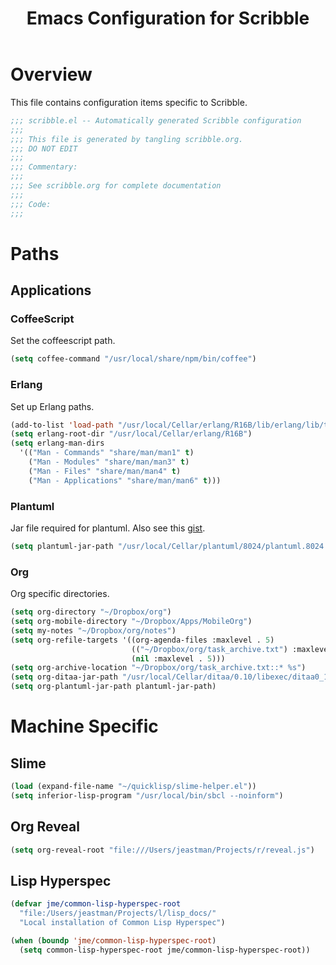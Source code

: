 #+TITLE: Emacs Configuration for Scribble
#+OPTIONS: toc:4 h:4
#+STARTUP: showeverything

* Overview

This file contains configuration items specific to Scribble.

#+BEGIN_SRC emacs-lisp :padline no
;;; scribble.el -- Automatically generated Scribble configuration
;;;
;;; This file is generated by tangling scribble.org.
;;; DO NOT EDIT
;;;
;;; Commentary:
;;;
;;; See scribble.org for complete documentation
;;;
;;; Code:
;;;

#+END_SRC

* Paths

** Applications

*** CoffeeScript

Set the coffeescript path.

#+BEGIN_SRC emacs-lisp
(setq coffee-command "/usr/local/share/npm/bin/coffee")
#+END_SRC

*** Erlang

Set up Erlang paths.

#+BEGIN_SRC emacs-lisp
(add-to-list 'load-path "/usr/local/Cellar/erlang/R16B/lib/erlang/lib/tools-2.6.10/emacs")
(setq erlang-root-dir "/usr/local/Cellar/erlang/R16B")
(setq erlang-man-dirs
  '(("Man - Commands" "share/man/man1" t)
    ("Man - Modules" "share/man/man3" t)
    ("Man - Files" "share/man/man4" t)
    ("Man - Applications" "share/man/man6" t)))
#+END_SRC


*** Plantuml

Jar file required for plantuml.
Also see this [[https://gist.github.com/rpl/547521][gist]].

#+BEGIN_SRC emacs-lisp
(setq plantuml-jar-path "/usr/local/Cellar/plantuml/8024/plantuml.8024.jar")
#+END_SRC

*** Org

Org specific directories.

#+BEGIN_SRC emacs-lisp
(setq org-directory "~/Dropbox/org")
(setq org-mobile-directory "~/Dropbox/Apps/MobileOrg")
(setq my-notes "~/Dropbox/org/notes")
(setq org-refile-targets '((org-agenda-files :maxlevel . 5)
                           (("~/Dropbox/org/task_archive.txt") :maxlevel . 5)
                           (nil :maxlevel . 5)))
(setq org-archive-location "~/Dropbox/org/task_archive.txt::* %s")
(setq org-ditaa-jar-path "/usr/local/Cellar/ditaa/0.10/libexec/ditaa0_10.jar")
(setq org-plantuml-jar-path plantuml-jar-path)
#+END_SRC

* Machine Specific

** Slime

#+BEGIN_SRC emacs-lisp
  (load (expand-file-name "~/quicklisp/slime-helper.el"))
  (setq inferior-lisp-program "/usr/local/bin/sbcl --noinform")
#+END_SRC

** Org Reveal

#+BEGIN_SRC emacs-lisp
(setq org-reveal-root "file:///Users/jeastman/Projects/r/reveal.js")
#+END_SRC

** Lisp Hyperspec

#+BEGIN_SRC emacs-lisp
(defvar jme/common-lisp-hyperspec-root
  "file:/Users/jeastman/Projects/l/lisp_docs/"
  "Local installation of Common Lisp Hyperspec")

(when (boundp 'jme/common-lisp-hyperspec-root)
  (setq common-lisp-hyperspec-root jme/common-lisp-hyperspec-root))
#+END_SRC
